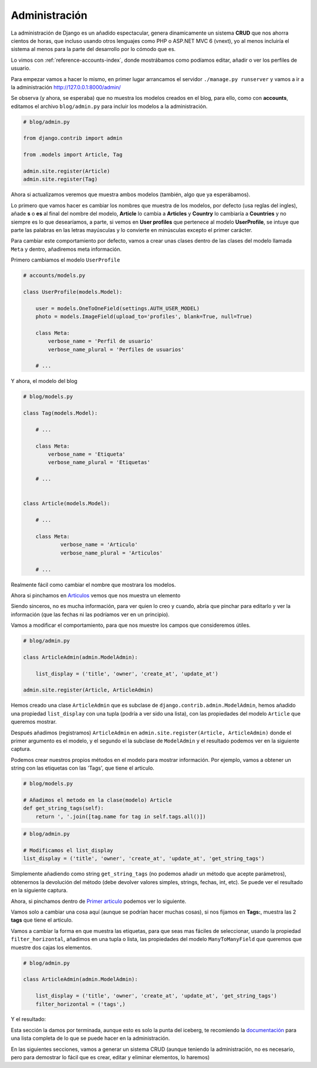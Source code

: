 .. _reference-blog-administracion:

Administración
==============

La administración de Django es un añadido espectacular, genera dinamicamente un sistema **CRUD** que nos ahorra cientos de horas, que incluso usando otros lenguajes como PHP o ASP.NET MVC 6 (vnext), yo al menos incluiría el sistema al menos para la parte del desarrollo por lo cómodo que es.

Lo vimos con :ref:`reference-accounts-index`, donde mostrábamos como podíamos editar, añadir o ver los perfiles de usuario.

Para empezar vamos a hacer lo mismo, en primer lugar arrancamos el servidor ``./manage.py runserver`` y vamos a ir a la administración `http://127.0.0.1:8000/admin/ <http://127.0.0.1:8000/admin/>`_

.. image:: ../_static/blog_admin.png

Se observa (y ahora, se esperaba) que no muestra los modelos creados en el blog, para ello, como con **accounts**, editamos el archivo ``blog/admin.py`` para incluir los modelos a la administración.

.. code-block:: python

    # blog/admin.py

    from django.contrib import admin

    from .models import Article, Tag

    admin.site.register(Article)
    admin.site.register(Tag)

Ahora si actualizamos veremos que muestra ambos modelos (también, algo que ya esperábamos).

.. image:: ../_static/blog_admin2.png

Lo primero que vamos hacer es cambiar los nombres que muestra de los modelos, por defecto (usa reglas del ingles), añade **s** o **es** al final del nombre del modelo, **Article** lo cambia a **Articles** y **Country** lo cambiaría a **Countries** y no siempre es lo que desearíamos, a parte, si vemos en **User profiles** que pertenece al modelo **UserProfile**, se intuye que parte las palabras en las letras mayúsculas y lo convierte en minúsculas excepto el primer carácter.

Para cambiar este comportamiento por defecto, vamos a crear unas clases dentro de las clases del modelo llamada ``Meta`` y dentro, añadiremos meta información.

Primero cambiamos el modelo ``UserProfile``

.. code-block:: python

    # accounts/models.py

    class UserProfile(models.Model):

        user = models.OneToOneField(settings.AUTH_USER_MODEL)
        photo = models.ImageField(upload_to='profiles', blank=True, null=True)

        class Meta:
            verbose_name = 'Perfil de usuario'
            verbose_name_plural = 'Perfiles de usuarios'

        # ...

Y ahora, el modelo del blog

.. code-block:: python

    # blog/models.py

    class Tag(models.Model):

        # ...

        class Meta:
            verbose_name = 'Etiqueta'
            verbose_name_plural = 'Etiquetas'

        # ...


    class Article(models.Model):

        # ...

        class Meta:
                verbose_name = 'Articulo'
                verbose_name_plural = 'Articulos'

        # ...

.. image:: ../_static/blog_admin3.png

Realmente fácil como cambiar el nombre que mostrara los modelos.

Ahora si pinchamos en `Articulos <http://127.0.0.1:8000/admin/blog/article/>`_ vemos que nos muestra un elemento

.. image:: ../_static/blog_admin_articulo.png

Siendo sinceros, no es mucha información, para ver quien lo creo y cuando, abría que pinchar para editarlo y ver la información (que las fechas ni las podríamos ver en un principio).

Vamos a modificar el comportamiento, para que nos muestre los campos que consideremos útiles.

.. code-block:: python

    # blog/admin.py

    class ArticleAdmin(admin.ModelAdmin):

        list_display = ('title', 'owner', 'create_at', 'update_at')

    admin.site.register(Article, ArticleAdmin)

Hemos creado una clase ``ArticleAdmin`` que es subclase de ``django.contrib.admin.ModelAdmin``, hemos añadido una propiedad ``list_display`` con una tupla (podría a ver sido una lista), con las propiedades del modelo ``Article`` que queremos mostrar.

Después añadimos (registramos) ``ArticleAdmin`` en ``admin.site.register(Article, ArticleAdmin)`` donde el primer argumento es el modelo, y el segundo el la subclase de ``ModelAdmin`` y el resultado podemos ver en la siguiente captura.

.. image:: ../_static/blog_admin_articulo1.png

Podemos crear nuestros propios métodos en el modelo para mostrar información. Por ejemplo, vamos a obtener un string con las etiquetas con las 'Tags', que tiene el articulo.

.. code-block:: python

    # blog/models.py

    # Añadimos el metodo en la clase(modelo) Article
    def get_string_tags(self):
        return ', '.join([tag.name for tag in self.tags.all()])

.. code-block:: python

    # blog/admin.py

    # Modificamos el list_display
    list_display = ('title', 'owner', 'create_at', 'update_at', 'get_string_tags')

Simplemente añadiendo como string ``get_string_tags`` (no podemos añadir un método que acepte parámetros), obtenernos la devolución del método (debe devolver valores simples, strings, fechas, int, etc). Se puede ver el resultado en la siguiente captura.

.. image:: ../_static/blog_admin_articulo3.png

Ahora, si pinchamos dentro de `Primer articulo <http://127.0.0.1:8000/admin/blog/article/1/>`_ podemos ver lo siguiente.

.. image:: ../_static/blog_admin_articulo_edit.png

Vamos solo a cambiar una cosa aquí (aunque se podrían hacer muchas cosas), si nos fijamos en **Tags:**, muestra las 2 **tags** que tiene el articulo.

Vamos a cambiar la forma en que muestra las etiquetas, para que seas mas fáciles de seleccionar, usando la propiedad ``filter_horizontal``, añadimos en una tupla o lista, las propiedades del modelo ``ManyToManyField`` que queremos que muestre dos cajas los elementos.

.. code-block:: python

    # blog/admin.py

    class ArticleAdmin(admin.ModelAdmin):

        list_display = ('title', 'owner', 'create_at', 'update_at', 'get_string_tags')
        filter_horizontal = ('tags',)

Y el resultado:

.. image:: ../_static/blog_admin_articulo_edit_filter_horizontal.png


Esta sección la damos por terminada, aunque esto es solo la punta del iceberg, te recomiendo la `documentación <https://docs.djangoproject.com/en/1.8/ref/contrib/admin/>`_ para una lista completa de lo que se puede hacer en la administración.

En las siguientes secciones, vamos a generar un sistema CRUD (aunque teniendo la administración, no es necesario, pero para demostrar lo fácil que es crear, editar y eliminar elementos, lo haremos)
